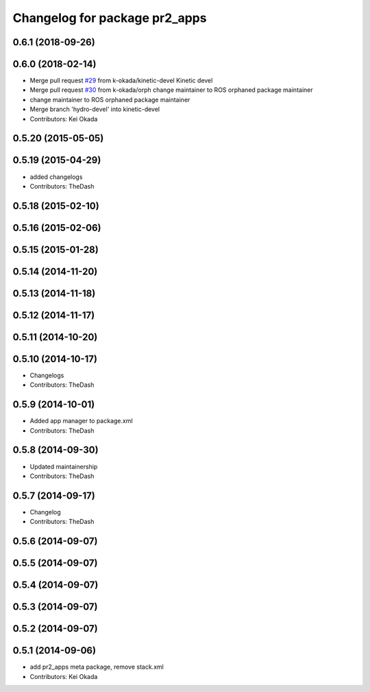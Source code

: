^^^^^^^^^^^^^^^^^^^^^^^^^^^^^^
Changelog for package pr2_apps
^^^^^^^^^^^^^^^^^^^^^^^^^^^^^^

0.6.1 (2018-09-26)
------------------

0.6.0 (2018-02-14)
------------------
* Merge pull request `#29 <https://github.com/pr2/pr2_apps/issues/29>`_ from k-okada/kinetic-devel
  Kinetic devel
* Merge pull request `#30 <https://github.com/pr2/pr2_apps/issues/30>`_ from k-okada/orph
  change maintainer to ROS orphaned package maintainer
* change maintainer to ROS orphaned package maintainer
* Merge branch 'hydro-devel' into kinetic-devel
* Contributors: Kei Okada

0.5.20 (2015-05-05)
-------------------

0.5.19 (2015-04-29)
-------------------
* added changelogs
* Contributors: TheDash

0.5.18 (2015-02-10)
-------------------

0.5.16 (2015-02-06)
-------------------

0.5.15 (2015-01-28)
-------------------

0.5.14 (2014-11-20)
-------------------

0.5.13 (2014-11-18)
-------------------

0.5.12 (2014-11-17)
-------------------

0.5.11 (2014-10-20)
-------------------

0.5.10 (2014-10-17)
-------------------
* Changelogs
* Contributors: TheDash

0.5.9 (2014-10-01)
------------------
* Added app manager to package.xml
* Contributors: TheDash

0.5.8 (2014-09-30)
------------------
* Updated maintainership
* Contributors: TheDash

0.5.7 (2014-09-17)
------------------
* Changelog
* Contributors: TheDash

0.5.6 (2014-09-07)
------------------

0.5.5 (2014-09-07)
------------------

0.5.4 (2014-09-07)
------------------

0.5.3 (2014-09-07)
------------------

0.5.2 (2014-09-07)
------------------

0.5.1 (2014-09-06)
------------------
* add pr2_apps meta package, remove stack.xml
* Contributors: Kei Okada
